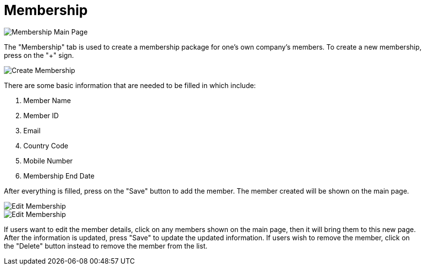 [#h3_customer_maintenance_membership]
= Membership

image::membership-mainpage.png[Membership Main Page, align = "center"]

The "Membership" tab is used to create a membership package for one's own company's members. To create a new membership, press on the "+" sign.

image::create-membership.png[Create Membership, align = "center"]

There are some basic information that are needed to be filled in which include:

1. Member Name
2. Member ID
3. Email
4. Country Code
5. Mobile Number
6. Membership End Date

After everything is filled, press on the "Save" button to add the member. The member created will be shown on the main page. 

image::edit-membership-1.png[Edit Membership, align = "center"]

image::edit-membership-2.png[Edit Membership, align = "center"]

If users want to edit the member details, click on any members shown on the main page, then it will bring them to this new page. After the information is updated, press "Save" to update the updated information. If users wish to remove the member, click on the "Delete" button instead to remove the member from the list. 
